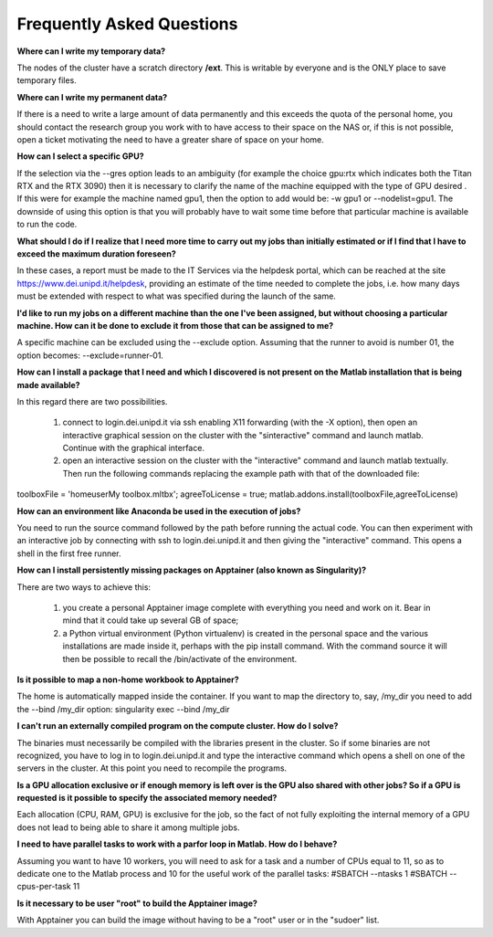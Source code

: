 Frequently Asked Questions
==============================
.. |br| raw:: html

     <br>


**Where can I write my temporary data?**

The nodes of the cluster have a scratch directory **/ext**. This is writable by everyone and is the ONLY place to save temporary files.


**Where can I write my permanent data?**

If there is a need to write a large amount of data permanently and this exceeds the quota of the personal home, you should contact the research group you work with to have access to their space on the NAS or, if this is not possible, open a ticket motivating the need to have a greater share of space on your home.


**How can I select a specific GPU?**

If the selection via the --gres option leads to an ambiguity (for example the choice gpu:rtx which indicates both the Titan RTX and the RTX 3090) then it is necessary to clarify the name of the machine equipped with the type of GPU desired . If this were for example the machine named gpu1, then the option to add would be: -w gpu1 or --nodelist=gpu1.
The downside of using this option is that you will probably have to wait some time before that particular machine is available to run the code.


**What should I do if I realize that I need more time to carry out my jobs than initially estimated or if I find that I have to exceed the maximum duration foreseen?**

In these cases, a report must be made to the IT Services via the helpdesk portal, which can be reached at the site https://www.dei.unipd.it/helpdesk, providing an estimate of the time needed to complete the jobs, i.e. how many days must be extended with respect to what was specified during the launch of the same.


**I'd like to run my jobs on a different machine than the one I've been assigned, but without choosing a particular machine. How can it be done to exclude it from those that can be assigned to me?**

A specific machine can be excluded using the --exclude option. Assuming that the runner to avoid is number 01, the option becomes: --exclude=runner-01.


**How can I install a package that I need and which I discovered is not present on the Matlab installation that is being made available?**

In this regard there are two possibilities.

     1. connect to login.dei.unipd.it via ssh enabling X11 forwarding (with the -X option), then open an interactive graphical session on the cluster with the "sinteractive" command and launch matlab. Continue with the graphical interface.
     2. open an interactive session on the cluster with the "interactive" command and launch matlab textually. Then run the following commands replacing the example path with that of the downloaded file:
toolboxFile = '\home\user\My toolbox.mltbx';
agreeToLicense = true;
matlab.addons.install(toolboxFile,agreeToLicense)


**How can an environment like Anaconda be used in the execution of jobs?**

You need to run the source command followed by the path before running the actual code.
You can then experiment with an interactive job by connecting with ssh to login.dei.unipd.it and then giving the "interactive" command. This opens a shell in the first free runner.


**How can I install persistently missing packages on Apptainer (also known as Singularity)?**

There are two ways to achieve this:

    1. you create a personal Apptainer image complete with everything you need and work on it. Bear in mind that it could take up several GB of space;
    2. a Python virtual environment (Python virtualenv) is created in the personal space and the various installations are made inside it, perhaps with the pip install command. With the command source it will then be possible to recall the /bin/activate of the environment.
    

**Is it possible to map a non-home workbook to Apptainer?**

The home is automatically mapped inside the container. If you want to map the directory to, say, /my_dir you need to add the --bind /my_dir option:
singularity exec --bind /my_dir


**I can't run an externally compiled program on the compute cluster. How do I solve?**

The binaries must necessarily be compiled with the libraries present in the cluster. So if some binaries are not recognized, you have to log in to login.dei.unipd.it and type the interactive command which opens a shell on one of the servers in the cluster. At this point you need to recompile the programs.


**Is a GPU allocation exclusive or if enough memory is left over is the GPU also shared with other jobs? So if a GPU is requested is it possible to specify the associated memory needed?**

Each allocation (CPU, RAM, GPU) is exclusive for the job, so the fact of not fully exploiting the internal memory of a GPU does not lead to being able to share it among multiple jobs.


**I need to have parallel tasks to work with a parfor loop in Matlab. How do I behave?**

Assuming you want to have 10 workers, you will need to ask for a task and a number of CPUs equal to 11, so as to dedicate one to the Matlab process and 10 for the useful work of the parallel tasks:
#SBATCH --ntasks 1
#SBATCH --cpus-per-task 11


**Is it necessary to be user "root" to build the Apptainer image?**

With Apptainer you can build the image without having to be a "root" user or in the "sudoer" list.
